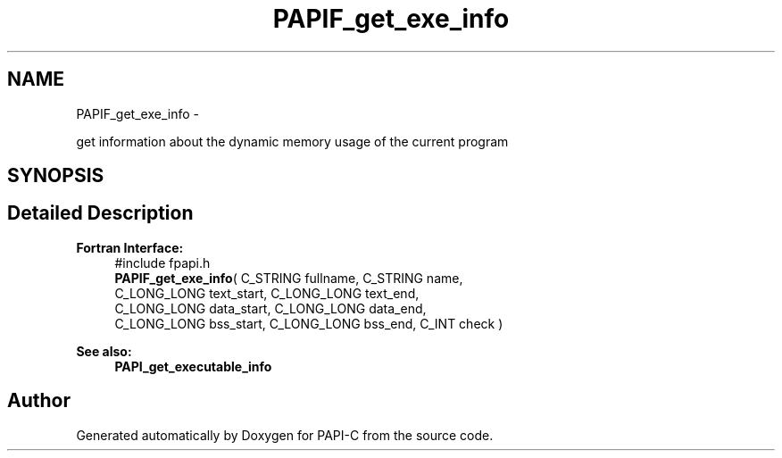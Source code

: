.TH "PAPIF_get_exe_info" 3 "Tue Oct 25 2011" "Version 4.2.0.0" "PAPI-C" \" -*- nroff -*-
.ad l
.nh
.SH NAME
PAPIF_get_exe_info \- 
.PP
get information about the dynamic memory usage of the current program  

.SH SYNOPSIS
.br
.PP
.SH "Detailed Description"
.PP 
\fBFortran Interface:\fP
.RS 4
#include fpapi.h 
.br
 \fBPAPIF_get_exe_info\fP( C_STRING fullname, C_STRING name, 
.br
 C_LONG_LONG text_start, C_LONG_LONG text_end, 
.br
 C_LONG_LONG data_start, C_LONG_LONG data_end, 
.br
 C_LONG_LONG bss_start, C_LONG_LONG bss_end, C_INT check )
.RE
.PP
\fBSee also:\fP
.RS 4
\fBPAPI_get_executable_info\fP 
.RE
.PP


.SH "Author"
.PP 
Generated automatically by Doxygen for PAPI-C from the source code.
